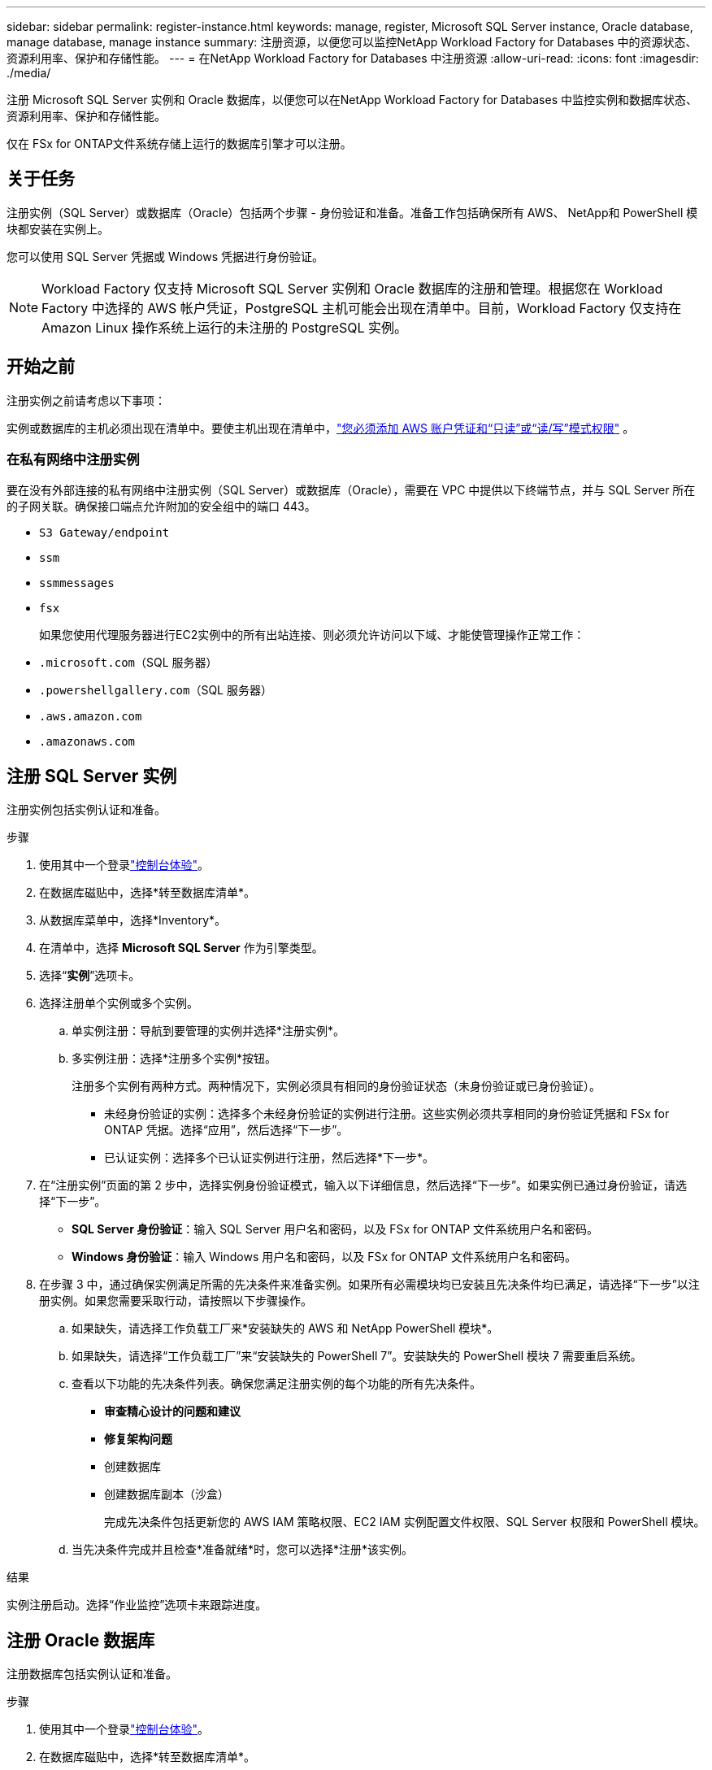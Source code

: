 ---
sidebar: sidebar 
permalink: register-instance.html 
keywords: manage, register, Microsoft SQL Server instance, Oracle database, manage database, manage instance 
summary: 注册资源，以便您可以监控NetApp Workload Factory for Databases 中的资源状态、资源利用率、保护和存储性能。 
---
= 在NetApp Workload Factory for Databases 中注册资源
:allow-uri-read: 
:icons: font
:imagesdir: ./media/


[role="lead"]
注册 Microsoft SQL Server 实例和 Oracle 数据库，以便您可以在NetApp Workload Factory for Databases 中监控实例和数据库状态、资源利用率、保护和存储性能。

仅在 FSx for ONTAP文件系统存储上运行的数据库引擎才可以注册。



== 关于任务

注册实例（SQL Server）或数据库（Oracle）包括两个步骤 - 身份验证和准备。准备工作包括确保所有 AWS、 NetApp和 PowerShell 模块都安装在实例上。

您可以使用 SQL Server 凭据或 Windows 凭据进行身份验证。


NOTE: Workload Factory 仅支持 Microsoft SQL Server 实例和 Oracle 数据库的注册和管理。根据您在 Workload Factory 中选择的 AWS 帐户凭证，PostgreSQL 主机可能会出现在清单中。目前，Workload Factory 仅支持在 Amazon Linux 操作系统上运行的未注册的 PostgreSQL 实例。



== 开始之前

注册实例之前请考虑以下事项：

实例或数据库的主机必须出现在清单中。要使主机出现在清单中，link:https://docs.netapp.com/us-en/workload-setup-admin/add-credentials.html["您必须添加 AWS 账户凭证和“只读”或“读/写”模式权限"^] 。



=== 在私有网络中注册实例

要在没有外部连接的私有网络中注册实例（SQL Server）或数据库（Oracle），需要在 VPC 中提供以下终端节点，并与 SQL Server 所在的子网关联。确保接口端点允许附加的安全组中的端口 443。

* `S3 Gateway/endpoint`
* `ssm`
* `ssmmessages`
* `fsx`
+
如果您使用代理服务器进行EC2实例中的所有出站连接、则必须允许访问以下域、才能使管理操作正常工作：

* ``.microsoft.com``（SQL 服务器）
* ``.powershellgallery.com``（SQL 服务器）
* ``.aws.amazon.com``
* ``.amazonaws.com``




== 注册 SQL Server 实例

注册实例包括实例认证和准备。

.步骤
. 使用其中一个登录link:https://docs.netapp.com/us-en/workload-setup-admin/console-experiences.html["控制台体验"^]。
. 在数据库磁贴中，选择*转至数据库清单*。
. 从数据库菜单中，选择*Inventory*。
. 在清单中，选择 *Microsoft SQL Server* 作为引擎类型。
. 选择“*实例*”选项卡。
. 选择注册单个实例或多个实例。
+
.. 单实例注册：导航到要管理的实例并选择*注册实例*。
.. 多实例注册：选择*注册多个实例*按钮。
+
注册多个实例有两种方式。两种情况下，实例必须具有相同的身份验证状态（未身份验证或已身份验证）。

+
*** 未经身份验证的实例：选择多个未经身份验证的实例进行注册。这些实例必须共享相同的身份验证凭据和 FSx for ONTAP 凭据。选择“应用”，然后选择“下一步”。
*** 已认证实例：选择多个已认证实例进行注册，然后选择*下一步*。




. 在“注册实例”页面的第 2 步中，选择实例身份验证模式，输入以下详细信息，然后选择“下一步”。如果实例已通过身份验证，请选择“下一步”。
+
** *SQL Server 身份验证*：输入 SQL Server 用户名和密码，以及 FSx for ONTAP 文件系统用户名和密码。
** *Windows 身份验证*：输入 Windows 用户名和密码，以及 FSx for ONTAP 文件系统用户名和密码。


. 在步骤 3 中，通过确保实例满足所需的先决条件来准备实例。如果所有必需模块均已安装且先决条件均已满足，请选择“下一步”以注册实例。如果您需要采取行动，请按照以下步骤操作。
+
.. 如果缺失，请选择工作负载工厂来*安装缺失的 AWS 和 NetApp PowerShell 模块*。
.. 如果缺失，请选择“工作负载工厂”来“安装缺失的 PowerShell 7”。安装缺失的 PowerShell 模块 7 需要重启系统。
.. 查看以下功能的先决条件列表。确保您满足注册实例的每个功能的所有先决条件。
+
*** *审查精心设计的问题和建议*
*** *修复架构问题*
*** 创建数据库
*** 创建数据库副本（沙盒）
+
完成先决条件包括更新您的 AWS IAM 策略权限、EC2 IAM 实例配置文件权限、SQL Server 权限和 PowerShell 模块。



.. 当先决条件完成并且检查*准备就绪*时，您可以选择*注册*该实例。




.结果
实例注册启动。选择“作业监控”选项卡来跟踪进度。



== 注册 Oracle 数据库

注册数据库包括实例认证和准备。

.步骤
. 使用其中一个登录link:https://docs.netapp.com/us-en/workload-setup-admin/console-experiences.html["控制台体验"^]。
. 在数据库磁贴中，选择*转至数据库清单*。
. 从数据库菜单中，选择*Inventory*。
. 在清单中，选择 *Oracle* 作为数据库引擎。
. 选择“*数据库*”选项卡。
. 选择注册单个数据库或多个数据库。
+
.. 单个数据库注册：导航到要管理的数据库并选择*注册数据库*。
.. 多数据库注册：选择*注册多个数据库*按钮。
+
有两个选项可用于注册多个数据库。在这两种情况下，数据库必须共享相同的身份验证状态（未经身份验证或已身份验证）。

+
*** 未经身份验证的数据库：选择多个未经身份验证的数据库进行注册。这些数据库必须共享相同的身份验证凭据和 FSx for ONTAP凭据。选择“*应用*”，然后选择“*下一步*”。
*** 已验证的数据库：选择多个已验证的数据库进行注册，然后选择*下一步*。




. 在注册数据库页面的第 2 步中，选择数据库身份验证模式，输入以下详细信息，然后选择*下一步*。如果数据库已经过身份验证，请选择“下一步”。
+
** *Oracle 用户身份验证*：输入 Oracle 用户名和密码，以及 FSx for ONTAP文件系统用户名和密码。
** *Oracle ASM 用户身份验证*：可选。如果 Oracle 数据库使用自动存储管理 (ASM)，请输入 Oracle ASM（网格）用户名和密码。


. 在步骤 3 中，准备数据库，确保数据库满足所需的先决条件。如果安装了所有必需的模块并且满足先决条件，请选择“*下一步*”来注册数据库。如果您需要采取行动，请按照以下步骤操作。
+
.. 查看以下功能的先决条件列表。必须满足单个功能的所有先决条件才能注册数据库。
+
*** *审查精心设计的问题和建议*


.. 完成以下先决条件：
+
*** *AWS IAM 策略权限*：在 AWS 控制台中复制和更新 AWS 权限。
*** *EC2 IAM 实例配置文件权限*：在 AWS 控制台中复制并更新 Amazon EC2 实例上的 EC2 IAM 实例配置文件权限。
*** *部署模块*：如果需要，选择安装依赖模块，包括 AWS 命令行界面 (AWS CLI)、jq（命令行 JSON 处理器）和 Python 3.12（如果尚未安装 3.6 或更高版本）。工作负载工厂会在注册过程中自动安装这些模块。
*** *Oracle 用户权限*：如果需要，更新 Oracle 用户的权限。


.. 当先决条件完成并且检查*准备就绪*时，您可以选择*注册*数据库。




.结果
数据库注册启动。选择“作业监控”选项卡来跟踪进度。

.下一步行动
资源注册后，您可以执行以下操作。

* 从清单中查看数据库
* link:create-database.html["创建数据库"]
* link:create-sandbox-clone.html["创建数据库克隆（沙盒）"]
* link:optimize-configurations.html["实施结构良好的数据库配置"]

